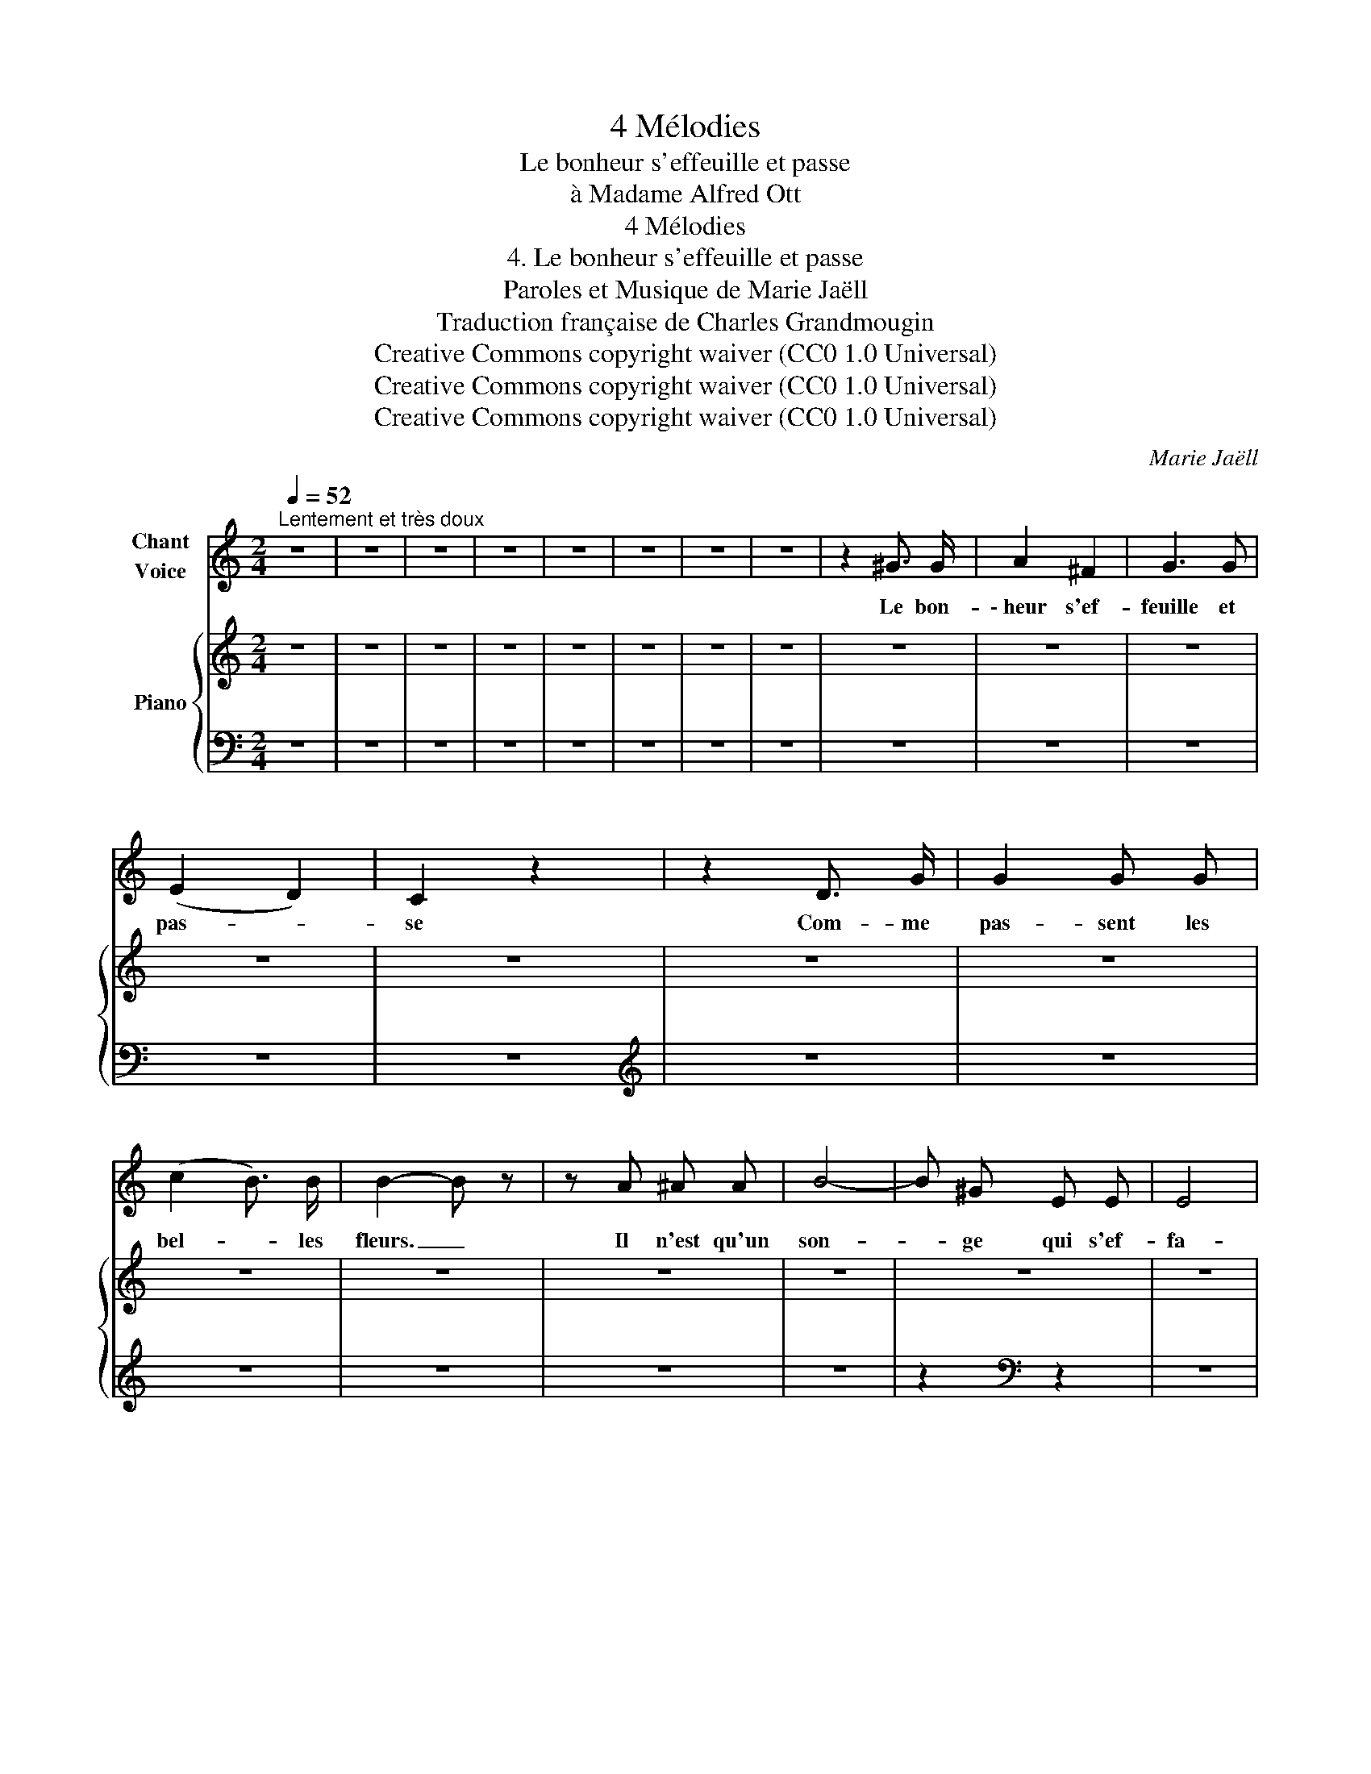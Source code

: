 X:1
T:4 Mélodies
T:Le bonheur s'effeuille et passe
T:à Madame Alfred Ott
T:4 Mélodies
T:4. Le bonheur s'effeuille et passe
T:Paroles et Musique de Marie Jaëll 
T:Traduction française de Charles Grandmougin 
T:Creative Commons copyright waiver (CC0 1.0 Universal)
T:Creative Commons copyright waiver (CC0 1.0 Universal)
T:Creative Commons copyright waiver (CC0 1.0 Universal)
C:Marie Jaëll
Z:Marie Jaëll (original lyrics)
Z:Creative Commons copyright waiver (CC0 1.0 Universal)
%%score 1 { ( 2 5 ) | ( 3 4 ) }
L:1/8
Q:1/4=52
M:2/4
K:C
V:1 treble nm="Chant\nVoice"
V:2 treble nm="Piano"
V:5 treble 
V:3 bass 
V:4 bass 
V:1
"^Lentement et très doux" z4 | z4 | z4 | z4 | z4 | z4 | z4 | z4 | z2 ^G3/2 G/ | A2 ^F2 | G3 G | %11
w: ||||||||Le bon-|\- heur s'ef-|feuille et|
 (E2 D2) | C2 z2 | z2 D3/2 G/ | G2 G G | (c2 B3/2) B/ | B2- B z | z A ^A A | B4- | B ^G E E | E4 | %21
w: pas- *|se|Com- me|pas- sent les|bel- * les|fleurs. _|Il n'est qu'un|son-|* ge qui s'ef-|fa-|
 _E2 z z/ _e/ |[K:C] _d2- d _D | _D2 z _d | _d2- d _D | _D2 z _G | F =E F _A | _G =D _E E/ z/ | %28
w: ce. Le|jour _ pa-|rait dans|l'âme _ en|pleurs, Mais|sa lu- mière en|vain flam- boi- e.|
 _c/ c/ __B z _G/ __E/ | __E2 _D D | =D2- D z | z4 | z2 z A | (_B2 _e) e | z _B/ B/ B3/2 =e/ | %35
w: La doul- eur et la|nuit qui l'é-|teint _||Sur|ter- * re|la di- vi- ne|
 d2 ^c _d/ =f/ | f2- f>_e | _d2 z _A | _A2- A A | G4 | z4 | z4 | G2 G G | F2 G3/2 A/ | D4 | %45
w: joi- e N'est qu'un|rê- * *|ve Ja-|mais _ at-|teint.|||De ces fuy-|an- tes chi-|mè-|
 ^D2 D2 | G4 | G G A G/ G/ | _A4 | G2 z2 ||[M:3/8] z3 | z3 | z3 | z3 | z3 | z3 | z3 |] %57
w: res Nous|vien-|nent les lar- mes a-|mè-|res!||||||||
V:2
 z4 | z4 | z4 | z4 | z4 | z4 | z4 | z4 | z4 | z4 | z4 | z4 | z4 | z4 | z4 | z4 | z4 | z4 | z4 | %19
 z4 | z4 | z4 |[K:C] z4 | z4 | z4 | z4 | z4 | z4 | z4 | z4 | z4 | z4 | z4 | z4 | z4 | z4 | z4 | %37
 z4 | z4 | z4 | z4 | z4 | z4 | z4 | z4 | z4 | z4 | z4 | z4 | z4 ||[M:3/8] z2 z | %51
 (!>![E-^G]2 [EA]) | z2 z | ([E-^F]2 [EG]) | z2 z | z2[K:bass]!pp! C, | !fermata!C,3 |] %57
V:3
 z4 | z4 | z4 | z4 | z4 | z4 | z4 | z4 | z4 | z4 | z4 | z4 | z4 |[K:treble] z4 | z4 | z4 | z4 | %17
 z4 | z4 | z2[K:bass] z2 | z4 | z4 |[K:C] z4 | z4 | z4 | z4 | z4 | z4 | z4 | z4 | z4 | z4 | z4 | %33
 z4 | z4 | z4 | z4 | z4 | z4 | z4 | z2 G,/D/D/[K:treble]G/ | z4 | z4 | z4 | z4 | z4 | z4 | z4 | %48
 z4 | z4 ||[M:3/8][K:bass] z z/ (G,,/ (3C,/E,/G,/) | z2 z | z z/ (E,,/ (3C,/E,/G,/) | z2 z | %54
!pp! z z/ G,,/ C,/E,/ | G,/C/ z!8vb(! [C,,,C,,] | [C,,,C,,]3!8vb)! |] %57
V:4
 x4 | x4 | x4 | x4 | x4 | x4 | x4 | x4 | x4 | x4 | x4 | x4 | x4 |[K:treble] x4 | x4 | x4 | x4 | %17
 x4 | x4 | x2[K:bass] x2 | x4 | x4 |[K:C] x4 | x4 | x4 | x4 | x4 | x4 | x4 | x4 | x4 | x4 | x4 | %33
 x4 | x4 | x4 | x4 | x4 | x4 | x4 | x7/2[K:treble] x/ | x4 | x4 | x4 | x4 | x4 | x4 | x4 | x4 | %49
 x4 ||[M:3/8][K:bass] !>!C,,2- C,,/ z/ | x3 | !>!C,,2- C,,/ z/ | x3 | C,,2- C,,/ z/ | x2!8vb(! x | %56
 x3!8vb)! |] %57
V:5
 x4 | x4 | x4 | x4 | x4 | x4 | x4 | x4 | x4 | x4 | x4 | x4 | x4 | x4 | x4 | x4 | x4 | x4 | x4 | %19
 x4 | x4 | x4 |[K:C] x4 | x4 | x4 | x4 | x4 | x4 | x4 | x4 | x4 | x4 | x4 | x4 | x4 | x4 | x4 | %37
 x4 | x4 | x4 | x4 | x4 | x4 | x4 | x4 | x4 | x4 | x4 | x4 | x4 ||[M:3/8] x3 | C2- C | x3 | C2- C | %54
 x3 | x2[K:bass] x | x3 |] %57

